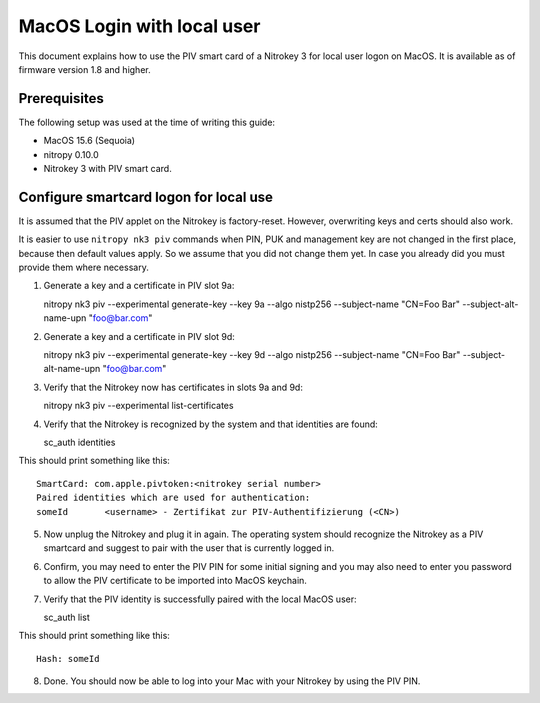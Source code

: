 MacOS Login with local user
==================================

.. product-table:: nk3

This document explains how to use the PIV smart card of a Nitrokey 3 for local user logon on MacOS. It is available as of firmware version 1.8 and higher.

Prerequisites
-------------

The following setup was used at the time of writing this guide:

- MacOS 15.6 (Sequoia)
- nitropy 0.10.0
- Nitrokey 3 with PIV smart card.

Configure smartcard logon for local use
------------------------------------------------------------

It is assumed that the PIV applet on the Nitrokey is factory-reset. However, overwriting keys and certs should also work.

It is easier to use ``nitropy nk3 piv`` commands when PIN, PUK and management key are not changed in the first place, because then default values apply. So we assume that you did not change them yet. In case you already did you must provide them where necessary.

1. Generate a key and a certificate in PIV slot 9a:

   .. code-block:: bash

   nitropy nk3 piv --experimental generate-key --key 9a --algo nistp256 --subject-name "CN=Foo Bar" --subject-alt-name-upn "foo@bar.com"

2. Generate a key and a certificate in PIV slot 9d:

   .. code-block:: bash

   nitropy nk3 piv --experimental generate-key --key 9d --algo nistp256 --subject-name "CN=Foo Bar" --subject-alt-name-upn "foo@bar.com"

3. Verify that the Nitrokey now has certificates in slots 9a and 9d:

   .. code-block:: bash

   nitropy nk3 piv --experimental list-certificates

4. Verify that the Nitrokey is recognized by the system and that identities are found:

   .. code-block:: bash

   sc_auth identities

This should print something like this:

::

   SmartCard: com.apple.pivtoken:<nitrokey serial number>
   Paired identities which are used for authentication:
   someId	<username> - Zertifikat zur PIV-Authentifizierung (<CN>)

5. Now unplug the Nitrokey and plug it in again. The operating system should recognize the Nitrokey as a PIV smartcard and suggest to pair with the user that is currently logged in.
6. Confirm, you may need to enter the PIV PIN for some initial signing and you may also need to enter you password to allow the PIV certificate to be imported into MacOS keychain.
7. Verify that the PIV identity is successfully paired with the local MacOS user:

   .. code-block:: bash

   sc_auth list

This should print something like this:

::

   Hash: someId

8. Done. You should now be able to log into your Mac with your Nitrokey by using the PIV PIN.
